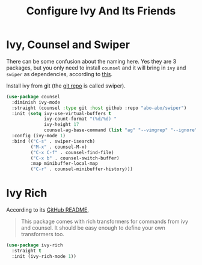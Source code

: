 #+TITLE: Configure Ivy And Its Friends
#+STARTUP: showall

* Ivy, Counsel and Swiper

There can be some confusion about the naming here. Yes they are 3
packages, but you only need to install =counsel= and it will bring in
=ivy= and =swiper= as dependencies, according to [[https://writequit.org/denver-emacs/presentations/2017-04-11-ivy.html][this]].

Install ivy from git (the [[https://github.com/abo-abo/swiper][git repo]] is called swiper).

#+BEGIN_SRC emacs-lisp
  (use-package counsel
    :diminish ivy-mode
    :straight (counsel :type git :host github :repo "abo-abo/swiper")
    :init (setq ivy-use-virtual-buffers t
                ivy-count-format "(%d/%d) "
                ivy-height 17
                counsel-ag-base-command (list "ag" "--vimgrep" "--ignore" ".*ipynb" "%s"))
    :config (ivy-mode 1)
    :bind (("C-s" . swiper-isearch)
           ("M-x" . counsel-M-x)
           ("C-x C-f" . counsel-find-file)
           ("C-x b" . counsel-switch-buffer)
           :map minibuffer-local-map
           ("C-r" . counsel-minibuffer-history)))
#+END_SRC

* Ivy Rich

  According to its [[https://github.com/Yevgnen/ivy-rich][GitHub README]],

  #+begin_quote
  This package comes with rich transformers for commands from ivy and
  counsel. It should be easy enough to define your own transformers
  too.
  #+end_quote


  #+begin_src emacs-lisp
    (use-package ivy-rich
      :straight t
      :init (ivy-rich-mode 1))
  #+end_src
